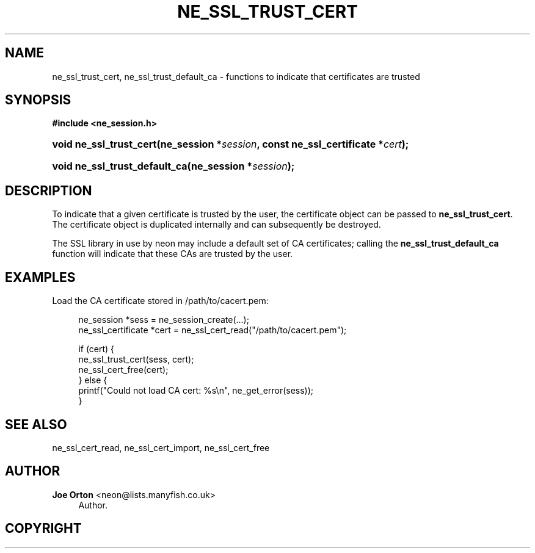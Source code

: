 '\" t
.\"     Title: ne_ssl_trust_cert
.\"    Author: 
.\" Generator: DocBook XSL Stylesheets vsnapshot <http://docbook.sf.net/>
.\"      Date: 20 September 2021
.\"    Manual: neon API reference
.\"    Source: neon 0.32.1
.\"  Language: English
.\"
.TH "NE_SSL_TRUST_CERT" "3" "20 September 2021" "neon 0.32.1" "neon API reference"
.\" -----------------------------------------------------------------
.\" * Define some portability stuff
.\" -----------------------------------------------------------------
.\" ~~~~~~~~~~~~~~~~~~~~~~~~~~~~~~~~~~~~~~~~~~~~~~~~~~~~~~~~~~~~~~~~~
.\" http://bugs.debian.org/507673
.\" http://lists.gnu.org/archive/html/groff/2009-02/msg00013.html
.\" ~~~~~~~~~~~~~~~~~~~~~~~~~~~~~~~~~~~~~~~~~~~~~~~~~~~~~~~~~~~~~~~~~
.ie \n(.g .ds Aq \(aq
.el       .ds Aq '
.\" -----------------------------------------------------------------
.\" * set default formatting
.\" -----------------------------------------------------------------
.\" disable hyphenation
.nh
.\" disable justification (adjust text to left margin only)
.ad l
.\" -----------------------------------------------------------------
.\" * MAIN CONTENT STARTS HERE *
.\" -----------------------------------------------------------------
.SH "NAME"
ne_ssl_trust_cert, ne_ssl_trust_default_ca \- functions to indicate that certificates are trusted
.SH "SYNOPSIS"
.sp
.ft B
.nf
#include <ne_session\&.h>
.fi
.ft
.HP \w'void\ ne_ssl_trust_cert('u
.BI "void ne_ssl_trust_cert(ne_session\ *" "session" ", const\ ne_ssl_certificate\ *" "cert" ");"
.HP \w'void\ ne_ssl_trust_default_ca('u
.BI "void ne_ssl_trust_default_ca(ne_session\ *" "session" ");"
.SH "DESCRIPTION"
.PP
To indicate that a given certificate is trusted by the user, the certificate object can be passed to
\fBne_ssl_trust_cert\fR\&. The certificate object is duplicated internally and can subsequently be destroyed\&.
.PP
The SSL library in use by neon may include a default set of CA certificates; calling the
\fBne_ssl_trust_default_ca\fR
function will indicate that these CAs are trusted by the user\&.
.SH "EXAMPLES"
.PP
Load the CA certificate stored in
/path/to/cacert\&.pem:
.sp
.if n \{\
.RS 4
.\}
.nf
ne_session *sess = ne_session_create(\&.\&.\&.);
ne_ssl_certificate *cert = ne_ssl_cert_read("/path/to/cacert\&.pem");

if (cert) {
   ne_ssl_trust_cert(sess, cert);
   ne_ssl_cert_free(cert);
} else {
   printf("Could not load CA cert: %s\en", ne_get_error(sess));
}
.fi
.if n \{\
.RE
.\}
.SH "SEE ALSO"
.PP
ne_ssl_cert_read,
ne_ssl_cert_import,
ne_ssl_cert_free
.SH "AUTHOR"
.PP
\fBJoe Orton\fR <\&neon@lists.manyfish.co.uk\&>
.RS 4
Author.
.RE
.SH "COPYRIGHT"
.br
